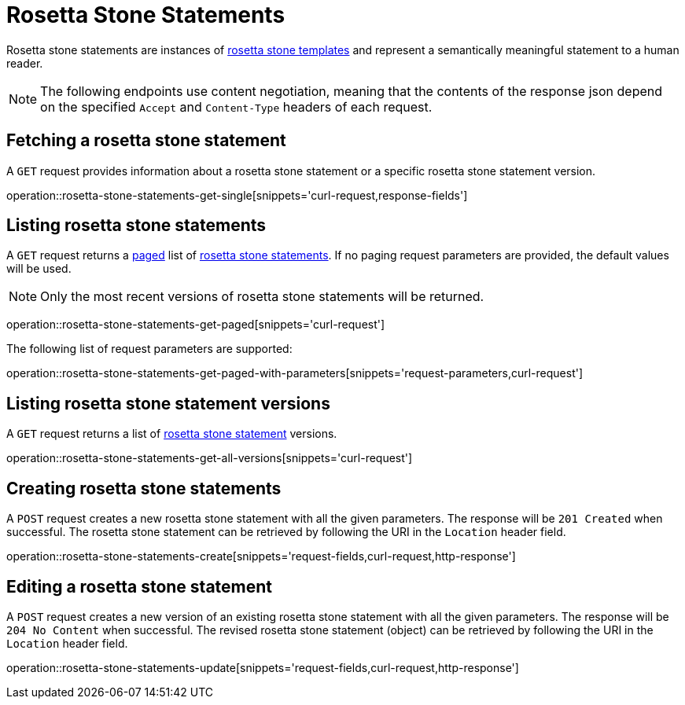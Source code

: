 = Rosetta Stone Statements

Rosetta stone statements are instances of <<rosetta-stone-templates,rosetta stone templates>> and represent a semantically meaningful statement to a human reader.

NOTE: The following endpoints use content negotiation, meaning that the contents of the response json depend on the specified `Accept` and `Content-Type` headers of each request.

[[rosetta-stone-statements-fetch]]
== Fetching a rosetta stone statement

A `GET` request provides information about a rosetta stone statement or a specific rosetta stone statement version.

operation::rosetta-stone-statements-get-single[snippets='curl-request,response-fields']

[[rosetta-stone-statements-list]]
== Listing rosetta stone statements

A `GET` request returns a <<sorting-and-pagination,paged>> list of <<rosetta-stone-statements-fetch,rosetta stone statements>>.
If no paging request parameters are provided, the default values will be used.

NOTE: Only the most recent versions of rosetta stone statements will be returned.

operation::rosetta-stone-statements-get-paged[snippets='curl-request']

The following list of request parameters are supported:

operation::rosetta-stone-statements-get-paged-with-parameters[snippets='request-parameters,curl-request']

[[rosetta-stone-statements-list-versions]]
== Listing rosetta stone statement versions

A `GET` request returns a list of <<rosetta-stone-statements-fetch,rosetta stone statement>> versions.

operation::rosetta-stone-statements-get-all-versions[snippets='curl-request']

[[rosetta-stone-statements-create]]
== Creating rosetta stone statements

A `POST` request creates a new rosetta stone statement with all the given parameters.
The response will be `201 Created` when successful.
The rosetta stone statement can be retrieved by following the URI in the `Location` header field.

operation::rosetta-stone-statements-create[snippets='request-fields,curl-request,http-response']

[[rosetta-stone-statements-edit]]
== Editing a rosetta stone statement

A `POST` request creates a new version of an existing rosetta stone statement with all the given parameters.
The response will be `204 No Content` when successful.
The revised rosetta stone statement (object) can be retrieved by following the URI in the `Location` header field.

operation::rosetta-stone-statements-update[snippets='request-fields,curl-request,http-response']
